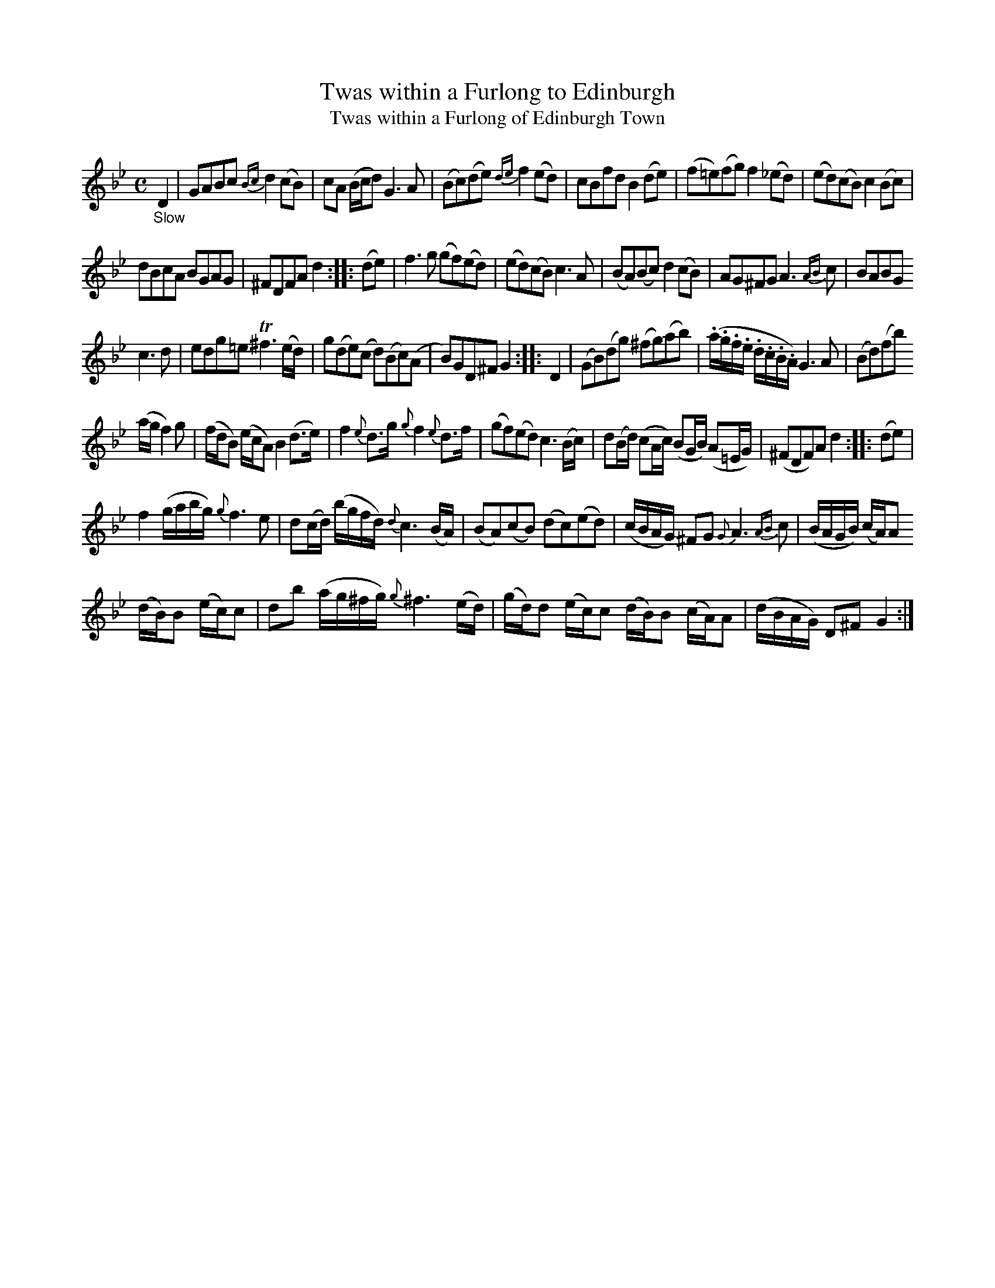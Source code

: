 X: 14321
T: Twas within a Furlong to Edinburgh
T: Twas within a Furlong of Edinburgh Town
%R: air, reel
B: James Oswald "The Caledonian Pocket Companion" v.1 b.4 p.32 #1
S: https://ia800501.us.archive.org/18/items/caledonianpocket01rugg/caledonianpocket01rugg_bw.pdf
Z: 2020 John Chambers <jc:trillian.mit.edu>
N: Added beam to the quarter-notes F4 G4 in bar 28, to fix the rhythm (as in bar 12 and other similar bars).
N: (Not reformatted, since that doesn't save any staves in this tune. The original is quite compact.)
M: C
L: 1/16
K: Gm
%%slurgraces 1
%%graceslurs 1
"_Slow"D4 |\
G2A2B2c2 {Bc}d4(c2B2) | c2A2 (Bcd2) G6A2 | (B2c2)(d2e2) {de}f4(e2d2) | c2B2f2d2 B4(d2e2) | (f2=e2)(f2g2) f4(_e2d2) | (e2d2)(c2B2) c4(B2c2) |
d2B2c2A2 B2G2A2G2 | ^F2D2F2A2 d4 :: (d2e2) | f6g2 (g2f2)(e2d2) | (e2d2)(c2B2) c6A2 | (B2A2)(B2c2) d4(c2B2) | A2G2^F2G2 A6{AB}c2 | B2A2B2G2
c6d2 | e2d2g2=e2 T^f6 (ed) | g2(d2e2)(c2 d2)(B2c2)(A2 | B2)G2D2^F2 G4 :: D4 | (G2B2)(d2g2) (^f2g2)(a2b2) | (.a.g.f.e .d.c.B.A) G6A2 | (B2d2)(f2b2)
(agf4)g2 | (fdB2) (ecA2) B4 (d3e) | f4 {e}d3g {g}f4 {e}d3f | (g2f2)(e2d2) c6 (Bc) | d2(Bd) (c2Ac) (B2GB) (A2=EG) | (^F2D2F2)A2 d4 :: (d2e2) |
f4 (gabg) {g}f6 e2 | d2(cd) (bgfd) {d}c6 (BA) | (B2A2)(c2B2) (d2c2)(e2d2) | (cBAG) ^F2G2 {G}A6{AB}c2 | (BAGB) (cA)A2
(dB)B2 (ec)c2 | d2b2 (ag^fg) {g}^f6(ed) | (gd)d2 (ec)c2 (dB)B2 (cA)A2 | (dBAG) D2^F2 G4 :|
